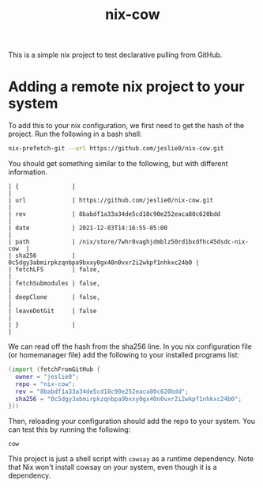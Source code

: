 #+title: nix-cow
This is a simple nix project to test declarative pulling from GitHub.

* Adding a remote nix project to your system
To add this to your nix configuration, we first need to get the hash of the project. Run the following in a bash shell:

#+begin_src bash
 nix-prefetch-git --url https://github.com/jeslie0/nix-cow.git
#+end_src
You should get something similar to the following, but with different information.
#+begin_src
| {               |                                                      |
| url             | https://github.com/jeslie0/nix-cow.git               |
| rev             | 8babdf1a33a34de5cd18c90e252eaca80c620bdd             |
| date            | 2021-12-03T14:16:55-05:00                            |
| path            | /nix/store/7whr8vaghjdmblz50rd1bxdfhc45dsdc-nix-cow  |
| sha256          | 0c5dgy3abmirpkzqnbpa9bxxy0gx40n0vxr2i2wkpf1nhkxc24b0 |
| fetchLFS        | false,                                               |
| fetchSubmodules | false,                                               |
| deepClone       | false,                                               |
| leaveDotGit     | false                                                |
| }               |                                                      |
#+end_src


We can read off the hash from the sha256 line. In you nix configuration file (or homemanager file) add the following to your installed programs list:
#+begin_src nix
(import (fetchFromGitHub {
  owner = "jeslie0";
  repo = "nix-cow";
  rev = "8babdf1a33a34de5cd18c90e252eaca80c620bdd";
  sha256 = "0c5dgy3abmirpkzqnbpa9bxxy0gx40n0vxr2i2wkpf1nhkxc24b0";
}))
#+end_src

Then, reloading your configuration should add the repo to your system. You can test this by running the following:
#+begin_src shell
  cow
#+end_src
This project is just a shell script with =cowsay= as a runtime dependency. Note that Nix won't install cowsay on your system, even though it is a dependency.
